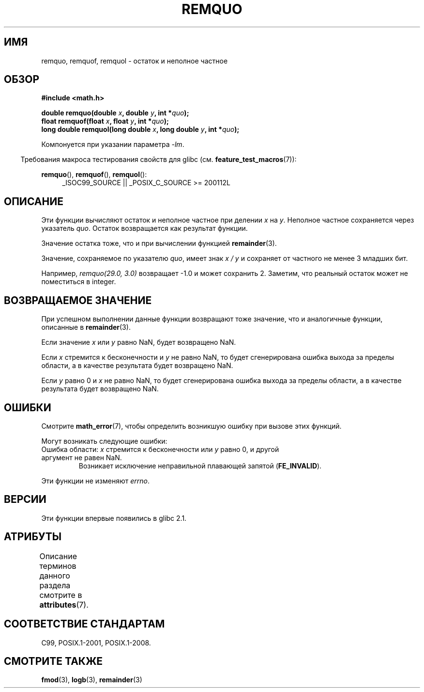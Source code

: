 .\" -*- mode: troff; coding: UTF-8 -*-
.\" Copyright 2002 Walter Harms (walter.harms@informatik.uni-oldenburg.de)
.\" and Copyright 2008, Linux Foundation, written by Michael Kerrisk
.\"     <mtk.manpages@gmail.com>
.\"
.\" %%%LICENSE_START(GPL_NOVERSION_ONELINE)
.\" Distributed under GPL
.\" %%%LICENSE_END
.\"
.\" based on glibc infopages
.\" polished, aeb
.\"
.\"*******************************************************************
.\"
.\" This file was generated with po4a. Translate the source file.
.\"
.\"*******************************************************************
.TH REMQUO 3 2017\-09\-15 GNU "Руководство программиста Linux"
.SH ИМЯ
remquo, remquof, remquol \- остаток и неполное частное
.SH ОБЗОР
.nf
\fB#include <math.h>\fP
.PP
\fBdouble remquo(double \fP\fIx\fP\fB, double \fP\fIy\fP\fB, int *\fP\fIquo\fP\fB);\fP
\fBfloat remquof(float \fP\fIx\fP\fB, float \fP\fIy\fP\fB, int *\fP\fIquo\fP\fB);\fP
\fBlong double remquol(long double \fP\fIx\fP\fB, long double \fP\fIy\fP\fB, int *\fP\fIquo\fP\fB);\fP
.fi
.PP
Компонуется при указании параметра \fI\-lm\fP.
.PP
.in -4n
Требования макроса тестирования свойств для glibc
(см. \fBfeature_test_macros\fP(7)):
.in
.PP
.ad l
\fBremquo\fP(), \fBremquof\fP(), \fBremquol\fP():
.RS 4
_ISOC99_SOURCE || _POSIX_C_SOURCE\ >=\ 200112L
.RE
.ad
.SH ОПИСАНИЕ
Эти функции вычисляют остаток и неполное частное при делении \fIx\fP на
\fIy\fP. Неполное частное сохраняется через указатель \fIquo\fP. Остаток
возвращается как результат функции.
.PP
Значение остатка тоже, что и при вычислении функцией \fBremainder\fP(3).
.PP
Значение, сохраняемое по указателю \fIquo\fP, имеет знак \fIx\ /\ y\fP и сохраняет
от частного не менее 3 младших бит.
.PP
.\" A possible application of this function might be the computation
.\" of sin(x). Compute remquo(x, pi/2, &quo) or so.
.\"
.\" glibc, UnixWare: return 3 bits
.\" MacOS 10: return 7 bits
Например, \fIremquo(29.0,\ 3.0)\fP возвращает \-1.0 и может сохранить
2. Заметим, что реальный остаток может не поместиться в integer.
.SH "ВОЗВРАЩАЕМОЕ ЗНАЧЕНИЕ"
При успешном выполнении данные функции возвращают тоже значение, что и
аналогичные функции, описанные в \fBremainder\fP(3).
.PP
Если значение \fIx\fP или \fIy\fP равно NaN, будет возвращено NaN.
.PP
Если \fIx\fP стремится к бесконечности и \fIy\fP не равно NaN, то будет
сгенерирована ошибка выхода за пределы области, а в качестве результата
будет возвращено NaN.
.PP
Если \fIy\fP равно 0 и \fIx\fP не равно NaN, то будет сгенерирована ошибка выхода
за пределы области, а в качестве результата будет возвращено NaN.
.SH ОШИБКИ
Смотрите \fBmath_error\fP(7), чтобы определить возникшую ошибку при вызове этих
функций.
.PP
Могут возникать следующие ошибки:
.TP 
Ошибка области: \fIx\fP стремится к бесконечности или \fIy\fP равно 0, и другой аргумент не равен NaN.
.\" .I errno
.\" is set to
.\" .BR EDOM .
Возникает исключение неправильной плавающей запятой (\fBFE_INVALID\fP).
.PP
.\" FIXME . Is it intentional that these functions do not set errno?
.\" Bug raised: http://sources.redhat.com/bugzilla/show_bug.cgi?id=6802
Эти функции не изменяют \fIerrno\fP.
.SH ВЕРСИИ
Эти функции впервые появились в glibc 2.1.
.SH АТРИБУТЫ
Описание терминов данного раздела смотрите в \fBattributes\fP(7).
.TS
allbox;
lbw30 lb lb
l l l.
Интерфейс	Атрибут	Значение
T{
\fBremquo\fP(),
\fBremquof\fP(),
\fBremquol\fP()
T}	Безвредность в нитях	MT\-Safe
.TE
.SH "СООТВЕТСТВИЕ СТАНДАРТАМ"
C99, POSIX.1\-2001, POSIX.1\-2008.
.SH "СМОТРИТЕ ТАКЖЕ"
\fBfmod\fP(3), \fBlogb\fP(3), \fBremainder\fP(3)
